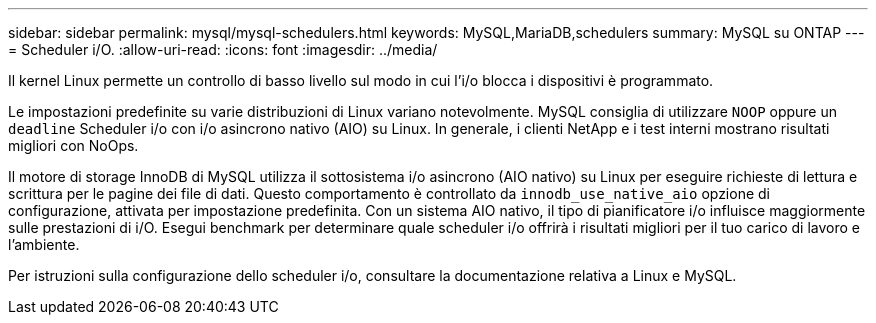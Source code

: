---
sidebar: sidebar 
permalink: mysql/mysql-schedulers.html 
keywords: MySQL,MariaDB,schedulers 
summary: MySQL su ONTAP 
---
= Scheduler i/O.
:allow-uri-read: 
:icons: font
:imagesdir: ../media/


[role="lead"]
Il kernel Linux permette un controllo di basso livello sul modo in cui l'i/o blocca i dispositivi è programmato.

Le impostazioni predefinite su varie distribuzioni di Linux variano notevolmente. MySQL consiglia di utilizzare `NOOP` oppure un `deadline` Scheduler i/o con i/o asincrono nativo (AIO) su Linux. In generale, i clienti NetApp e i test interni mostrano risultati migliori con NoOps.

Il motore di storage InnoDB di MySQL utilizza il sottosistema i/o asincrono (AIO nativo) su Linux per eseguire richieste di lettura e scrittura per le pagine dei file di dati. Questo comportamento è controllato da `innodb_use_native_aio` opzione di configurazione, attivata per impostazione predefinita. Con un sistema AIO nativo, il tipo di pianificatore i/o influisce maggiormente sulle prestazioni di i/O. Esegui benchmark per determinare quale scheduler i/o offrirà i risultati migliori per il tuo carico di lavoro e l'ambiente.

Per istruzioni sulla configurazione dello scheduler i/o, consultare la documentazione relativa a Linux e MySQL.
